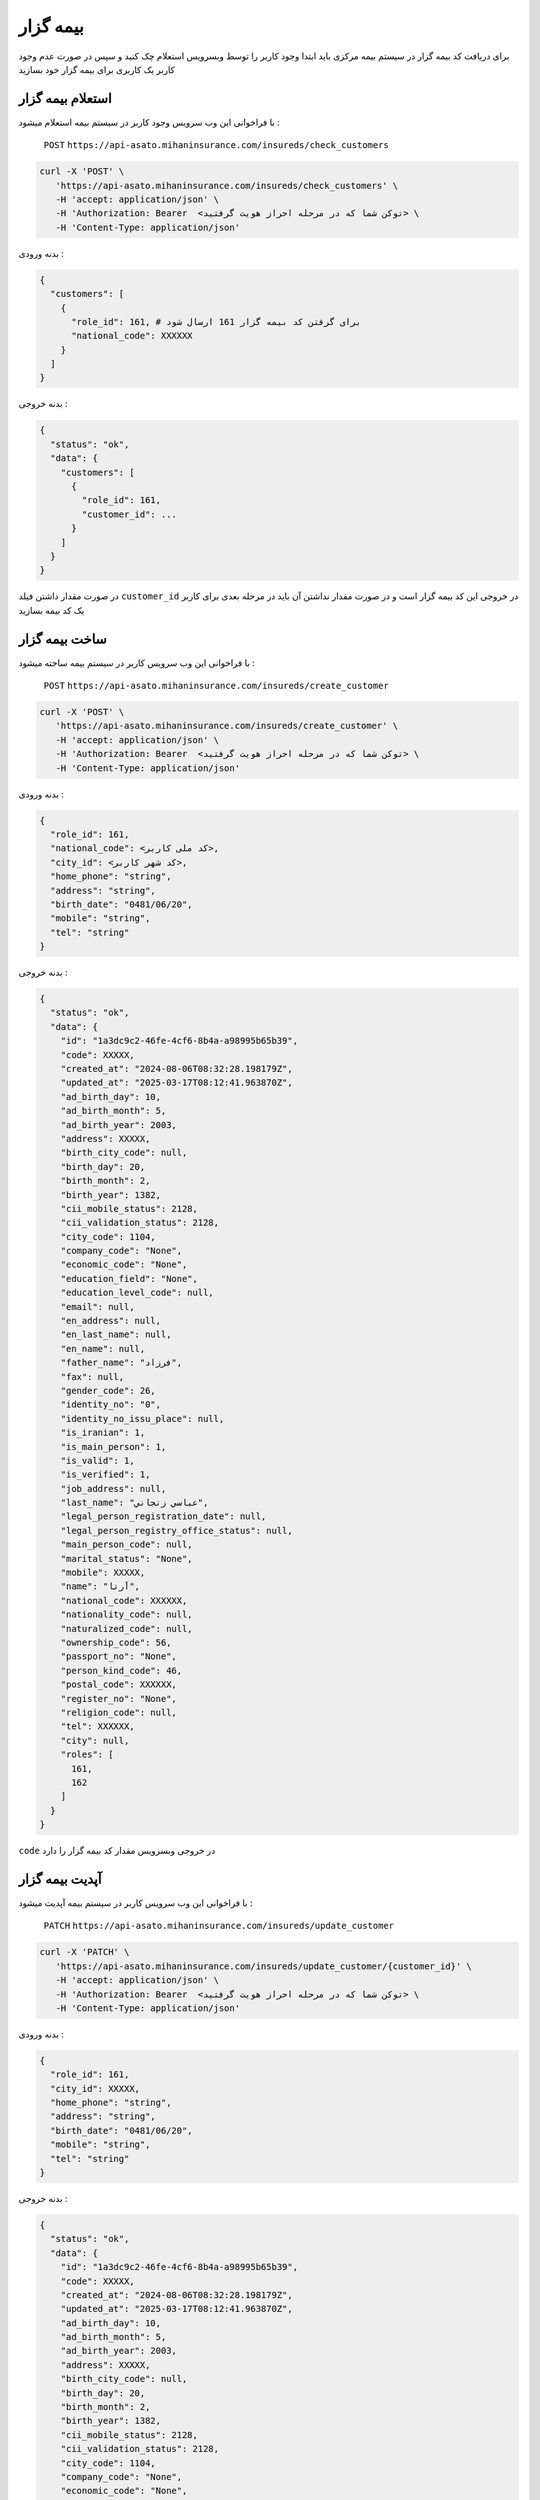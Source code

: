 بیمه گزار
=====

برای دریافت کد بیمه گزار در سیستم بیمه مرکزی باید ابتدا وجود کاربر را توسط وبسرویس استعلام
چک کنید و سپس در صورت عدم وجود کاربر یک کاربری برای بیمه گزار خود بسازید


استعلام بیمه گزار
----------------

با فراخوانی این وب سرویس وجود کاربر در سیستم بیمه استعلام میشود :

    ``POST``
    ``https://api-asato.mihaninsurance.com/insureds/check_customers``


.. code-block:: console

   curl -X 'POST' \
      'https://api-asato.mihaninsurance.com/insureds/check_customers' \
      -H 'accept: application/json' \
      -H 'Authorization: Bearer  <توکن شما که در مرحله احراز هویت گرفتید> \
      -H 'Content-Type: application/json'

بدنه ورودی :

.. code-block:: console

    {
      "customers": [
        {
          "role_id": 161, # برای گرفتن کد بیمه گزار 161 ارسال شود
          "national_code": XXXXXX
        }
      ]
    }

بدنه خروجی :

.. code-block:: console

    {
      "status": "ok",
      "data": {
        "customers": [
          {
            "role_id": 161,
            "customer_id": ...
          }
        ]
      }
    }

در صورت مقدار داشتن فیلد
``customer_id``
در خروجی این کد بیمه گزار است و در صورت مقدار نداشتن آن باید در مرحله بعدی برای کاربر یک کد بیمه بسازید


ساخت بیمه گزار
----------------

با فراخوانی این وب سرویس کاربر در سیستم بیمه ساخته میشود :

    ``POST``
    ``https://api-asato.mihaninsurance.com/insureds/create_customer``


.. code-block:: console

   curl -X 'POST' \
      'https://api-asato.mihaninsurance.com/insureds/create_customer' \
      -H 'accept: application/json' \
      -H 'Authorization: Bearer  <توکن شما که در مرحله احراز هویت گرفتید> \
      -H 'Content-Type: application/json'

بدنه ورودی :

.. code-block:: console

    {
      "role_id": 161,
      "national_code": <کد ملی کاربر>,
      "city_id": <کد شهر کاربر>,
      "home_phone": "string",
      "address": "string",
      "birth_date": "0481/06/20",
      "mobile": "string",
      "tel": "string"
    }

بدنه خروجی :

.. code-block:: console

    {
      "status": "ok",
      "data": {
        "id": "1a3dc9c2-46fe-4cf6-8b4a-a98995b65b39",
        "code": XXXXX,
        "created_at": "2024-08-06T08:32:28.198179Z",
        "updated_at": "2025-03-17T08:12:41.963870Z",
        "ad_birth_day": 10,
        "ad_birth_month": 5,
        "ad_birth_year": 2003,
        "address": XXXXX,
        "birth_city_code": null,
        "birth_day": 20,
        "birth_month": 2,
        "birth_year": 1382,
        "cii_mobile_status": 2128,
        "cii_validation_status": 2128,
        "city_code": 1104,
        "company_code": "None",
        "economic_code": "None",
        "education_field": "None",
        "education_level_code": null,
        "email": null,
        "en_address": null,
        "en_last_name": null,
        "en_name": null,
        "father_name": "فرزاد",
        "fax": null,
        "gender_code": 26,
        "identity_no": "0",
        "identity_no_issu_place": null,
        "is_iranian": 1,
        "is_main_person": 1,
        "is_valid": 1,
        "is_verified": 1,
        "job_address": null,
        "last_name": "عباسي زنجاني",
        "legal_person_registration_date": null,
        "legal_person_registry_office_status": null,
        "main_person_code": null,
        "marital_status": "None",
        "mobile": XXXXX,
        "name": "آرتا",
        "national_code": XXXXXX,
        "nationality_code": null,
        "naturalized_code": null,
        "ownership_code": 56,
        "passport_no": "None",
        "person_kind_code": 46,
        "postal_code": XXXXXX,
        "register_no": "None",
        "religion_code": null,
        "tel": XXXXXX,
        "city": null,
        "roles": [
          161,
          162
        ]
      }
    }

``code`` در خروجی وبسرویس مقدار کد بیمه گزار را دارد


آپدیت بیمه گزار
----------------

با فراخوانی این وب سرویس کاربر در سیستم بیمه آپدیت میشود :

    ``PATCH``
    ``https://api-asato.mihaninsurance.com/insureds/update_customer``


.. code-block:: console

   curl -X 'PATCH' \
      'https://api-asato.mihaninsurance.com/insureds/update_customer/{customer_id}' \
      -H 'accept: application/json' \
      -H 'Authorization: Bearer  <توکن شما که در مرحله احراز هویت گرفتید> \
      -H 'Content-Type: application/json'

بدنه ورودی :

.. code-block:: console

    {
      "role_id": 161,
      "city_id": XXXXX,
      "home_phone": "string",
      "address": "string",
      "birth_date": "0481/06/20",
      "mobile": "string",
      "tel": "string"
    }

بدنه خروجی :

.. code-block:: console

    {
      "status": "ok",
      "data": {
        "id": "1a3dc9c2-46fe-4cf6-8b4a-a98995b65b39",
        "code": XXXXX,
        "created_at": "2024-08-06T08:32:28.198179Z",
        "updated_at": "2025-03-17T08:12:41.963870Z",
        "ad_birth_day": 10,
        "ad_birth_month": 5,
        "ad_birth_year": 2003,
        "address": XXXXX,
        "birth_city_code": null,
        "birth_day": 20,
        "birth_month": 2,
        "birth_year": 1382,
        "cii_mobile_status": 2128,
        "cii_validation_status": 2128,
        "city_code": 1104,
        "company_code": "None",
        "economic_code": "None",
        "education_field": "None",
        "education_level_code": null,
        "email": null,
        "en_address": null,
        "en_last_name": null,
        "en_name": null,
        "father_name": "فرزاد",
        "fax": null,
        "gender_code": 26,
        "identity_no": "0",
        "identity_no_issu_place": null,
        "is_iranian": 1,
        "is_main_person": 1,
        "is_valid": 1,
        "is_verified": 1,
        "job_address": null,
        "last_name": "عباسي زنجاني",
        "legal_person_registration_date": null,
        "legal_person_registry_office_status": null,
        "main_person_code": null,
        "marital_status": "None",
        "mobile": XXXXX,
        "name": "آرتا",
        "national_code": XXXXXX,
        "nationality_code": null,
        "naturalized_code": null,
        "ownership_code": 56,
        "passport_no": "None",
        "person_kind_code": 46,
        "postal_code": XXXXXX,
        "register_no": "None",
        "religion_code": null,
        "tel": XXXXXX,
        "city": null,
        "roles": [
          161,
          162
        ]
      }
    }

دریافت بیمه گزار
----------------

با فراخوانی این وب سرویس اطلاعات کاربر در سیستم بیمه برگردانده میشود و میتوان کاربر را با دو روش کد ملی و کد رایانه بیمه دریافت کرد  :

    ``GET``
    ``https://api-asato.mihaninsurance.com/insureds/get_customer``


.. code-block:: console

   curl -X 'GET' \
      'https://api-asato.mihaninsurance.com/insureds/get_customer?national_code=XXXXX' \
      -H 'accept: application/json' \
      -H 'Authorization: Bearer  <توکن شما که در مرحله احراز هویت گرفتید> \
      -H 'Content-Type: application/json'


: پارامتر های ورودی

    ``national_code`` و ``customer_code``


بدنه خروجی :

.. code-block:: console

    {
      "status": "ok",
      "data": {
        "id": "1a3dc9c2-46fe-4cf6-8b4a-a98995b65b39",
        "code": XXXXX,
        "created_at": "2024-08-06T08:32:28.198179Z",
        "updated_at": "2025-03-17T08:12:41.963870Z",
        "ad_birth_day": 10,
        "ad_birth_month": 5,
        "ad_birth_year": 2003,
        "address": XXXXX,
        "birth_city_code": null,
        "birth_day": 20,
        "birth_month": 2,
        "birth_year": 1382,
        "cii_mobile_status": 2128,
        "cii_validation_status": 2128,
        "city_code": 1104,
        "company_code": "None",
        "economic_code": "None",
        "education_field": "None",
        "education_level_code": null,
        "email": null,
        "en_address": null,
        "en_last_name": null,
        "en_name": null,
        "father_name": "فرزاد",
        "fax": null,
        "gender_code": 26,
        "identity_no": "0",
        "identity_no_issu_place": null,
        "is_iranian": 1,
        "is_main_person": 1,
        "is_valid": 1,
        "is_verified": 1,
        "job_address": null,
        "last_name": "عباسي زنجاني",
        "legal_person_registration_date": null,
        "legal_person_registry_office_status": null,
        "main_person_code": null,
        "marital_status": "None",
        "mobile": XXXXX,
        "name": "آرتا",
        "national_code": XXXXXX,
        "nationality_code": null,
        "naturalized_code": null,
        "ownership_code": 56,
        "passport_no": "None",
        "person_kind_code": 46,
        "postal_code": XXXXXX,
        "register_no": "None",
        "religion_code": null,
        "tel": XXXXXX,
        "city": null,
        "roles": [
          161,
          162
        ]
      }
    }


ساخت سایر نقش ها برای مشتری
----------------

با فراخوانی این وب سرویس نقش ها مورد نیاز کاربر در سیستم بیمه ساخته میشود :

    ``POST``
    ``https://api-asato.mihaninsurance.com/insureds/clone_customer``


.. code-block:: console

   curl -X 'POST' \
      'https://api-asato.mihaninsurance.com/insureds/create_customer' \
      -H 'accept: application/json' \
      -H 'Authorization: Bearer  <توکن شما که در مرحله احراز هویت گرفتید> \
      -H 'Content-Type: application/json'

بدنه ورودی :

.. code-block:: console

    {
      "customer_code": XXXXX,
      "roles": [
        161, 162
      ]
    }

بدنه خروجی :

.. code-block:: console

    {
      "status": "ok",
      "data": {
        "id": "1a3dc9c2-46fe-4cf6-8b4a-a98995b65b39",
        "code": XXXXX,
        "created_at": "2024-08-06T08:32:28.198179Z",
        "updated_at": "2025-03-17T08:12:41.963870Z",
        "ad_birth_day": 10,
        "ad_birth_month": 5,
        "ad_birth_year": 2003,
        "address": XXXXX,
        "birth_city_code": null,
        "birth_day": 20,
        "birth_month": 2,
        "birth_year": 1382,
        "cii_mobile_status": 2128,
        "cii_validation_status": 2128,
        "city_code": 1104,
        "company_code": "None",
        "economic_code": "None",
        "education_field": "None",
        "education_level_code": null,
        "email": null,
        "en_address": null,
        "en_last_name": null,
        "en_name": null,
        "father_name": "فرزاد",
        "fax": null,
        "gender_code": 26,
        "identity_no": "0",
        "identity_no_issu_place": null,
        "is_iranian": 1,
        "is_main_person": 1,
        "is_valid": 1,
        "is_verified": 1,
        "job_address": null,
        "last_name": "عباسي زنجاني",
        "legal_person_registration_date": null,
        "legal_person_registry_office_status": null,
        "main_person_code": null,
        "marital_status": "None",
        "mobile": XXXXX,
        "name": "آرتا",
        "national_code": XXXXXX,
        "nationality_code": null,
        "naturalized_code": null,
        "ownership_code": 56,
        "passport_no": "None",
        "person_kind_code": 46,
        "postal_code": XXXXXX,
        "register_no": "None",
        "religion_code": null,
        "tel": XXXXXX,
        "city": null,
        "roles": [
          161,
          162
        ]
      }
    }


لیست کد های نقش های کاربران
----------------

``161`` : ``بیمه گزار``
``162`` : ``بیمه شده``
``166`` : ``سایر اشخاص``

